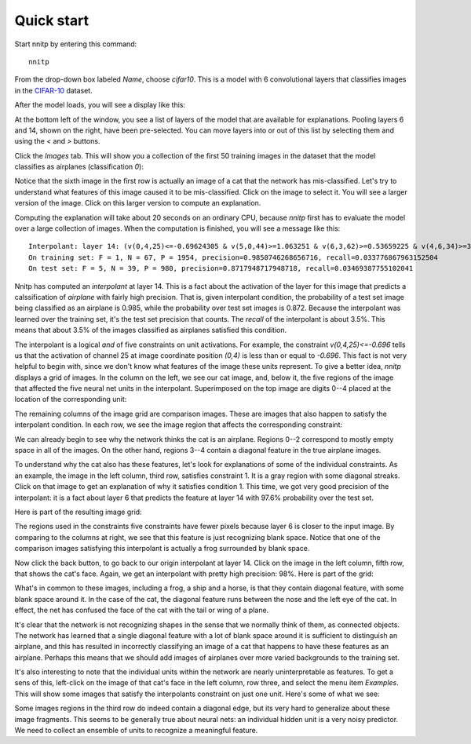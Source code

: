 Quick start
===========

Start nnitp by entering this command::

  nnitp

From the drop-down box labeled `Name`, choose `cifar10`.
This is a model with 6 convolutional layers that classifies images in
the CIFAR-10_ dataset.

.. _CIFAR-10: https://www.cs.toronto.edu/~kriz/cifar.html

After the model loads, you will see a display like this:

.. image:: quick_start_1.png  

At the bottom left of the window, you see a list of layers of the
model that are available for explanations. Pooling layers 6 and 14,
shown on the right, have been pre-selected. You can move layers into or
out of this list by selecting them and using the `<` and `>` buttons.

Click the `Images` tab. This will show you a collection of the first
50 training images in the dataset that the model classifies as airplanes (classification
`0`):

.. image:: quick_start_2.png

Notice that the sixth image in the first row is actually an image of a
cat that the network has mis-classified. Let's try to understand what
features of this image caused it to be mis-classified. Click on the
image to select it. You will see a larger version of the image. Click
on this larger version to compute an explanation.

Computing the explanation will take about 20 seconds on an ordinary CPU, because
`nnitp` first has to evaluate the model over a large collection of
images. When the computation is finished, you will see a message like this::

    Interpolant: layer 14: (v(0,4,25)<=-0.69624305 & v(5,0,44)>=1.063251 & v(6,3,62)>=0.53659225 & v(4,6,34)>=3.1080968 & v(4,7,8)>=-0.6518301)
    On training set: F = 1, N = 67, P = 1954, precision=0.9850746268656716, recall=0.033776867963152504
    On test set: F = 5, N = 39, P = 980, precision=0.8717948717948718, recall=0.03469387755102041

Nnitp has computed an `interpolant` at layer 14. This is a fact about
the activation of the layer for this image that predicts a
calssification of `airplane` with fairly high precision. That is,
given interpolant condition, the probability of a test set image
being classified as an airplane is 0.985, while the probability over
test set images is 0.872. Because the interpolant was learned over the
training set, it's the test set precision that counts. The `recall` of
the interpolant is about 3.5%. This means that about 3.5% of the
images classified as airplanes satisfied this condition.

The interpolant is a logical `and` of five constraints on unit
activations. For example, the constraint `v(0,4,25)<=-0.696` tells us
that the activation of channel 25 at image coordinate position `(0,4)`
is less than or equal to `-0.696`. This fact is not very helpful to
begin with, since we don't know what features of the image these units
represent. To give a better idea, `nnitp` displays a grid of
images. In the column on the left, we see our cat image, and, below
it, the five regions of the image that affected the five neural net
units in the interpolant. Superimposed on the top image are digits
0--4 placed at the location of the corresponding unit:

.. image:: quick_start_3.png


The remaining columns of the image grid are comparison images. These
are images that also happen to satisfy the interpolant condition. In
each row, we see the image region that affects the corresponding
constraint:

.. image:: quick_start_4.png

We can already begin to see why the network thinks the cat is an
airplane.  Regions 0--2 correspond to mostly empty space in all of the
images. On the other hand, regions 3--4 contain a diagonal feature in
the true airplane images.

To understand why the cat also has these features, let's look for
explanations of some of the individual constraints. As an example, the
image in the left column, third row, satisfies constraint 1. It is a
gray region with some diagonal streaks. Click on that image to get an
explanation of why it satisfies condition 1. This time, we got very
good precision of the interpolant: it is a fact about layer 6 that
predicts the feature at layer 14 with 97.6% probability over the test
set.

Here is part of the resulting image grid:

.. image:: quick_start_5.png

The regions used in the constraints five constraints have fewer pixels
because layer 6 is closer to the input image. By comparing to the
columns at right, we see that this feature is just recognizing blank
space. Notice that one of the comparison images satisfying this
interpolant is actually a frog surrounded by blank space.

Now click the back button, to go back to our origin interpolant at
layer 14.  Click on the image in the left column, fifth row, that
shows the cat's face. Again, we get an interpolant with pretty high
precision: 98%. Here is part of the grid:

.. image:: quick_start_6.png

What's in common to these images, including a frog, a ship and a
horse, is that they contain diagonal feature, with some blank space
around it.  In the case of the cat, the diagonal feature runs between
the nose and the left eye of the cat. In effect, the net has confused
the face of the cat with the tail or wing of a plane.

It's clear that the network is not recognizing shapes in the sense
that we normally think of them, as connected objects. The network has
learned that a single diagonal feature with a lot of blank space
around it is sufficient to distinguish an airplane, and this has
resulted in incorrectly classifying an image of a cat that happens to
have these features as an airplane. Perhaps this means that we should
add images of airplanes over more varied backgrounds to the training
set.

It's also interesting to note that the individual units within the
network are nearly uninterpretable as features. To get a sens of this,
left-click on the image of that cat's face in the left column, row
three, and select the menu item `Examples`. This will show some images
that satisfy the interpolants constraint on just one unit. Here's some
of what we see:

.. image:: quick_start_7.png

Some images regions in the third row do indeed contain a diagonal
edge, but its very hard to generalize about these image fragments.
This seems to be generally true about neural nets: an individual
hidden unit is a very noisy predictor. We need to collect an ensemble
of units to recognize a meaningful feature.








